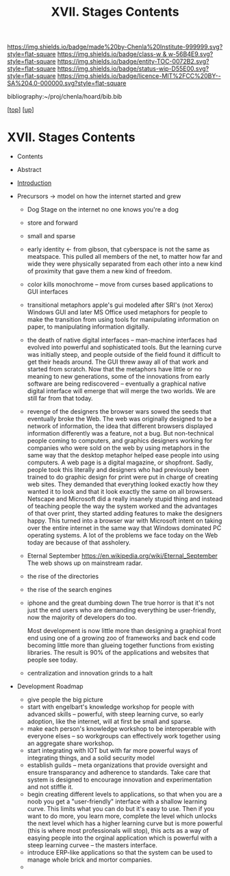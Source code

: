 #   -*- mode: org; fill-column: 60 -*-
#+STARTUP: showall
#+TITLE:   XVII. Stages Contents

[[https://img.shields.io/badge/made%20by-Chenla%20Institute-999999.svg?style=flat-square]] 
[[https://img.shields.io/badge/class-w & w-56B4E9.svg?style=flat-square]]
[[https://img.shields.io/badge/entity-TOC-0072B2.svg?style=flat-square]]
[[https://img.shields.io/badge/status-wip-D55E00.svg?style=flat-square]]
[[https://img.shields.io/badge/licence-MIT%2FCC%20BY--SA%204.0-000000.svg?style=flat-square]]

bibliography:~/proj/chenla/hoard/bib.bib

[[[../../index.org][top]]] [[[../index.org][up]]]

* XVII. Stages Contents
:PROPERTIES:
:CUSTOM_ID:
:Name:     /home/deerpig/proj/chenla/warp/17/index.org
:Created:  2018-05-19T10:15@Prek Leap (11.642600N-104.919210W)
:ID:       d617781b-3fcc-4efa-ab87-6dcb490d423e
:VER:      579971788.360458250
:GEO:      48P-491193-1287029-15
:BXID:     proj:HTO4-0735
:Class:    primer
:Entity:   toc
:Status:   wip
:Licence:  MIT/CC BY-SA 4.0
:END:

  - Contents
  - Abstract
  - [[./intro.org][Introduction]]

  - Precursors -> model on how the internet started and grew
    - Dog Stage
      on the internet no one knows you're a dog
    - store and forward
    - small and sparse
    - early identity <- from gibson, that cyberspace is not
      the same as meatspace.  This pulled all members of the
      net, to matter how far and wide they were physically
      separated from each other into a new kind of proximity
      that gave them a new kind of freedom.
    - color kills monochrome -- move from curses based
      applications to GUI interfaces
    - transitional metaphors
      apple's gui modeled after SRI's (not Xerox) Windows
      GUI and later MS Office used metaphors for people to
      make the transition from using tools for manipulating
      information on paper, to manipulating information
      digitally.
    - the death of native digital interfaces -- man-machine
      interfaces had evolved into powerful and sophisticated
      tools.  But the learning curve was initially steep,
      and people outside of the field found it difficult to
      get their heads around.  The GUI threw away all of
      that work and started from scratch.  Now that the
      metaphors have little or no meaning to new
      generations, some of the innovations from early
      software are being rediscovered -- eventually a
      graphical native digital interface will emerge that
      will merge the two worlds.  We are still far from that
      today.
    - revenge of the designers
      the browser wars sowed the seeds that eventually broke
      the Web.  The web was originally designed to be a
      network of information, the idea that different
      browsers displayed information differently was a
      feature, not a bug.  But non-technical people coming
      to computers, and graphics designers working for
      companies who were sold on the web by using metaphors
      in the same way that the desktop metaphor helped ease
      people into using computers.  A web page is a digital
      magazine, or shopfront.  Sadly, people took this
      literally and designers who had previously been
      trained to do graphic design for print were put in
      charge of creating web sites.  They demanded that
      everything looked exactly how they wanted it to look
      and that it look exactly the same on all browsers.
      Netscape and Microsoft did a really insanely stupid
      thing and instead of teaching people the way the
      system worked and the advantages of that over print,
      they started adding features to make the designers
      happy.  This turned into a browser war with Microsoft
      intent on taking over the entire internet in the same
      way that Windows dominated PC operating systems.  A
      lot of the problems we face today on the Web today are
      because of that assholery.
    - Eternal September
      https://en.wikipedia.org/wiki/Eternal_September 
      The web shows up on mainstream radar. 
    - the rise of the directories
    - the rise of the search engines 
    - iphone and the great dumbing down
      The true horror is that it's not just the end users
      who are demanding everything be user-friendly, now the
      majority of developers do too.

      Most development is now little more than designing a
      graphical front end using one of a growing zoo of
      frameworks and back end code becoming little more than
      glueing together functions from existing libraries.
      The result is 90% of the applications and websites
      that people see today.
    - centralization and innovation grinds to a halt
  - Development Roadmap
    - give people the big picture
    - start with engelbart's knowledge workshop for people
      with advanced skills -- powerful, with steep learning
      curve, so early adoption, like the internet, will at
      first be small and sparse.
    - make each person's knowledge workshop to be
      interoperable with everyone elses -- so workgroups can
      effectively work together using an aggregate share
      workshop.
    - start integrating with IOT but with far more powerful
      ways of integrating things, and a solid security model
    - establish guilds -- meta organizations that provide
      oversight and ensure transparancy and adherence to
      standards.  Take care that system is designed to
      encourage innovation and experimentation and not
      stiffle it.
    - begin creating different levels to applications, so
      that when you are a noob you get a "user-friendly"
      interface with a shallow learning curve.  This limits
      what you can do but it's easy to use.  Then if you
      want to do more, you learn more, complete the level
      which unlocks the next level which has a higher
      learning curve but is more powerful (this is where
      most professionals will stop), this acts as a way of
      easying people into the orginal application which is
      powerful with a steep learning curvee -- the masters
      interface.
    - introduce ERP-like applications so that the system can
      be used to manage whole brick and mortor companies.
    - 
